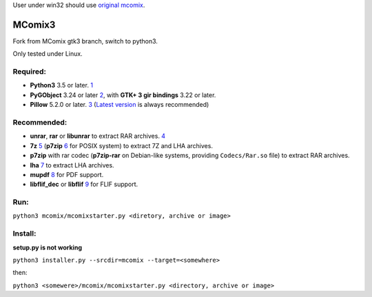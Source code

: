 User under win32 should use `original mcomix`_.

=======
MComix3
=======

|quality gate| |license| |tests| |release|
|bugs| |maintainability rating| |reliability rating| |security rating| |technical debt|


Fork from MComix gtk3 branch, switch to python3.

Only tested under Linux.

Required:
---------
- **Python3** 3.5 or later. `1`_
- **PyGObject** 3.24 or later `2`_, with **GTK+ 3 gir bindings** 3.22 or later.
- **Pillow** 5.2.0 or later. `3`_ (`Latest version`_ is always recommended)

Recommended:
------------
- **unrar**, **rar** or **libunrar** to extract RAR archives. `4`_
- **7z** `5`_ (**p7zip** `6`_ for POSIX system) to extract 7Z and LHA archives.
- **p7zip** with rar codec (**p7zip-rar** on Debian-like systems, providing ``Codecs/Rar.so`` file) to extract RAR archives.
- **lha** `7`_ to extract LHA archives.
- **mupdf** `8`_ for PDF support.
- **libflif_dec** or **libflif** `9`_ for FLIF support.

Run:
----
``python3 mcomix/mcomixstarter.py <diretory, archive or image>``

Install:
--------
**setup.py is not working**

``python3 installer.py --srcdir=mcomix --target=<somewhere>``

then:

``python3 <somewere>/mcomix/mcomixstarter.py <directory, archive or image>``

.. _original mcomix: https://sourceforge.net/projects/mcomix/
.. _1: https://www.python.org/downloads/
.. _2: https://pygobject.readthedocs.io/
.. _3: https://pillow.readthedocs.io/
.. _Latest version: https://pypi.org/project/Pillow/
.. _4: https://www.rarlab.com/rar_add.htm
.. _5: https://www.7-zip.org/
.. _6: http://p7zip.sourceforge.net/
.. _7: https://fragglet.github.io/lhasa/
.. _8: https://mupdf.com/
.. _9: https://github.com/FLIF-hub/FLIF


.. |quality gate| image:: https://sonarcloud.io/api/project_badges/measure?project=oddstr13_mcomix3&metric=alert_status
    :target: https://sonarcloud.io/dashboard?id=oddstr13_mcomix3
    :alt: Quality Gate Status

.. |license| image:: https://img.shields.io/github/license/oddstr13/mcomix3
    :target: https://github.com/oddstr13/mcomix3/blob/odd-choices/COPYING
    :alt: License

.. |tests| image:: https://github.com/oddstr13/mcomix3/workflows/Python%20tests/badge.svg
    :target: https://github.com/oddstr13/mcomix3/actions?query=workflow%3A%22Python+tests%22
    :alt: GitHub Workflow Status

.. |release| image:: https://img.shields.io/github/v/release/oddstr13/mcomix3
    :target: https://github.com/oddstr13/mcomix3/releases
    :alt: GitHub Release

.. |maintainability rating| image:: https://sonarcloud.io/api/project_badges/measure?project=oddstr13_mcomix3&metric=sqale_rating
    :alt: Maintainability rating

.. |reliability rating| image:: https://sonarcloud.io/api/project_badges/measure?project=oddstr13_mcomix3&metric=reliability_rating
    :alt: Reliability rating

.. |security rating| image:: https://sonarcloud.io/api/project_badges/measure?project=oddstr13_mcomix3&metric=security_rating
    :alt: Security rating

.. |technical debt| image:: https://sonarcloud.io/api/project_badges/measure?project=oddstr13_mcomix3&metric=sqale_index
    :alt: Technical debt

.. |bugs| image:: https://sonarcloud.io/api/project_badges/measure?project=oddstr13_mcomix3&metric=bugs
    :alt: Bugs
